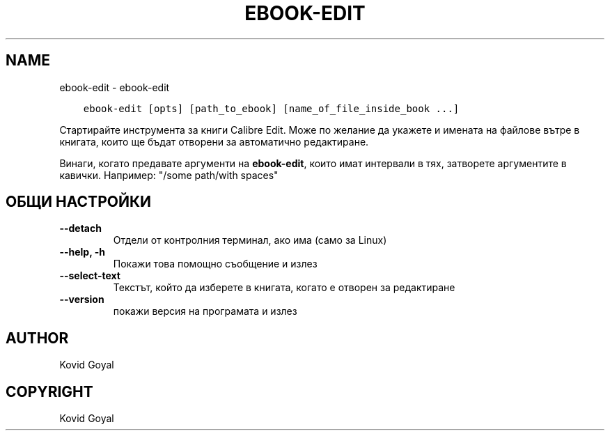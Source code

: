 .\" Man page generated from reStructuredText.
.
.
.nr rst2man-indent-level 0
.
.de1 rstReportMargin
\\$1 \\n[an-margin]
level \\n[rst2man-indent-level]
level margin: \\n[rst2man-indent\\n[rst2man-indent-level]]
-
\\n[rst2man-indent0]
\\n[rst2man-indent1]
\\n[rst2man-indent2]
..
.de1 INDENT
.\" .rstReportMargin pre:
. RS \\$1
. nr rst2man-indent\\n[rst2man-indent-level] \\n[an-margin]
. nr rst2man-indent-level +1
.\" .rstReportMargin post:
..
.de UNINDENT
. RE
.\" indent \\n[an-margin]
.\" old: \\n[rst2man-indent\\n[rst2man-indent-level]]
.nr rst2man-indent-level -1
.\" new: \\n[rst2man-indent\\n[rst2man-indent-level]]
.in \\n[rst2man-indent\\n[rst2man-indent-level]]u
..
.TH "EBOOK-EDIT" "1" "ноември 25, 2022" "6.9.0" "calibre"
.SH NAME
ebook-edit \- ebook-edit
.INDENT 0.0
.INDENT 3.5
.sp
.nf
.ft C
ebook\-edit [opts] [path_to_ebook] [name_of_file_inside_book ...]
.ft P
.fi
.UNINDENT
.UNINDENT
.sp
Стартирайте инструмента за книги Calibre Edit. Може по желание да укажете и имената на
файлове вътре в книгата, които ще бъдат отворени за автоматично редактиране.
.sp
Винаги, когато предавате аргументи на \fBebook\-edit\fP, които имат интервали в тях, затворете аргументите в кавички. Например: \(dq/some path/with spaces\(dq
.SH ОБЩИ НАСТРОЙКИ
.INDENT 0.0
.TP
.B \-\-detach
Отдели от контролния терминал, ако има (само за Linux)
.UNINDENT
.INDENT 0.0
.TP
.B \-\-help, \-h
Покажи това помощно съобщение и излез
.UNINDENT
.INDENT 0.0
.TP
.B \-\-select\-text
Текстът, който да изберете в книгата, когато е отворен за редактиране
.UNINDENT
.INDENT 0.0
.TP
.B \-\-version
покажи версия на програмата и излез
.UNINDENT
.SH AUTHOR
Kovid Goyal
.SH COPYRIGHT
Kovid Goyal
.\" Generated by docutils manpage writer.
.
